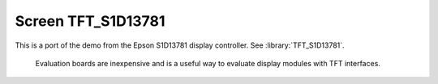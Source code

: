 Screen TFT_S1D13781
===================

This is a port of the demo from the Epson S1D13781 display controller.  See :library:`TFT_S1D13781`.

   Evaluation boards are inexpensive and is a useful way to evaluate display modules with TFT interfaces.
